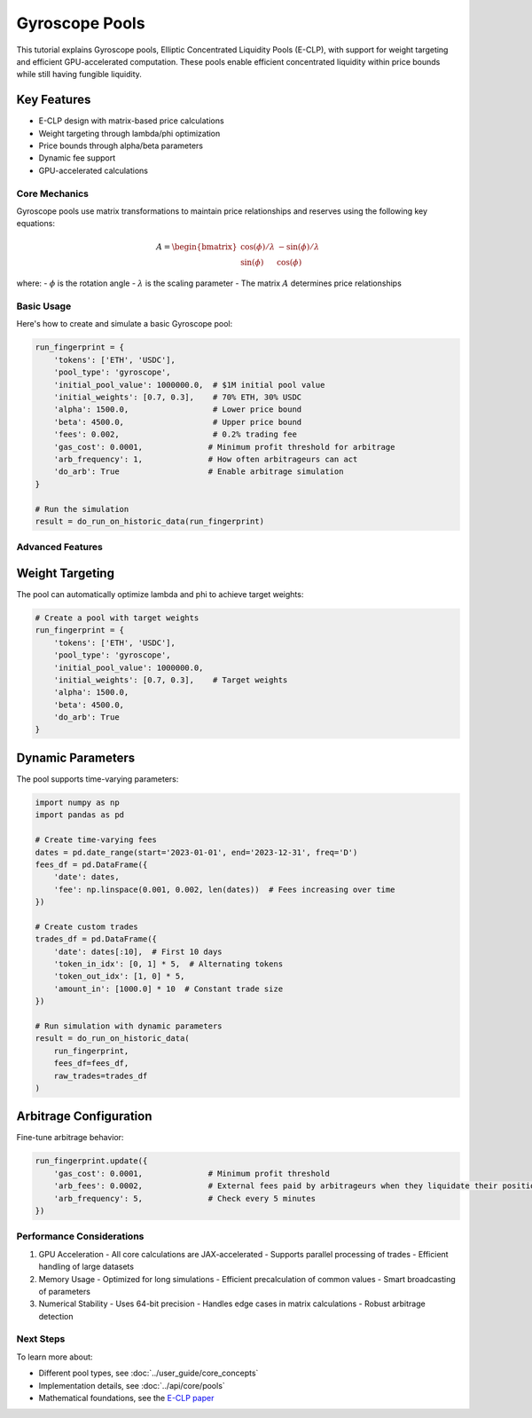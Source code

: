 Gyroscope Pools
===============

This tutorial explains Gyroscope pools, Elliptic Concentrated Liquidity Pools (E-CLP), with support for weight targeting and efficient GPU-accelerated computation.
These pools enable efficient concentrated liquidity within price bounds while still having fungible liquidity.

Key Features
~~~~~~~~~~~~

* E-CLP design with matrix-based price calculations
* Weight targeting through lambda/phi optimization
* Price bounds through alpha/beta parameters
* Dynamic fee support
* GPU-accelerated calculations

Core Mechanics
--------------

Gyroscope pools use matrix transformations to maintain price relationships and reserves using the following key equations:

.. math::

   A = \begin{bmatrix} 
   \cos(\phi)/\lambda & -\sin(\phi)/\lambda \\
   \sin(\phi) & \cos(\phi)
   \end{bmatrix}

where:
- :math:`\phi` is the rotation angle
- :math:`\lambda` is the scaling parameter
- The matrix :math:`A` determines price relationships

Basic Usage
-----------

Here's how to create and simulate a basic Gyroscope pool:

.. code-block:: python

    run_fingerprint = {
        'tokens': ['ETH', 'USDC'],
        'pool_type': 'gyroscope',
        'initial_pool_value': 1000000.0,  # $1M initial pool value
        'initial_weights': [0.7, 0.3],    # 70% ETH, 30% USDC
        'alpha': 1500.0,                  # Lower price bound
        'beta': 4500.0,                   # Upper price bound
        'fees': 0.002,                    # 0.2% trading fee
        'gas_cost': 0.0001,              # Minimum profit threshold for arbitrage
        'arb_frequency': 1,              # How often arbitrageurs can act
        'do_arb': True                   # Enable arbitrage simulation
    }

    # Run the simulation
    result = do_run_on_historic_data(run_fingerprint)

Advanced Features
-----------------

Weight Targeting
~~~~~~~~~~~~~~~~

The pool can automatically optimize lambda and phi to achieve target weights:

.. code-block:: python

    # Create a pool with target weights
    run_fingerprint = {
        'tokens': ['ETH', 'USDC'],
        'pool_type': 'gyroscope',
        'initial_pool_value': 1000000.0,
        'initial_weights': [0.7, 0.3],    # Target weights
        'alpha': 1500.0,
        'beta': 4500.0,
        'do_arb': True
    }

Dynamic Parameters
~~~~~~~~~~~~~~~~~~

The pool supports time-varying parameters:

.. code-block:: python

    import numpy as np
    import pandas as pd

    # Create time-varying fees
    dates = pd.date_range(start='2023-01-01', end='2023-12-31', freq='D')
    fees_df = pd.DataFrame({
        'date': dates,
        'fee': np.linspace(0.001, 0.002, len(dates))  # Fees increasing over time
    })

    # Create custom trades
    trades_df = pd.DataFrame({
        'date': dates[:10],  # First 10 days
        'token_in_idx': [0, 1] * 5,  # Alternating tokens
        'token_out_idx': [1, 0] * 5,
        'amount_in': [1000.0] * 10  # Constant trade size
    })

    # Run simulation with dynamic parameters
    result = do_run_on_historic_data(
        run_fingerprint,
        fees_df=fees_df,
        raw_trades=trades_df
    )

Arbitrage Configuration
~~~~~~~~~~~~~~~~~~~~~~~

Fine-tune arbitrage behavior:

.. code-block:: python

    run_fingerprint.update({
        'gas_cost': 0.0001,              # Minimum profit threshold
        'arb_fees': 0.0002,              # External fees paid by arbitrageurs when they liquidate their positions
        'arb_frequency': 5,              # Check every 5 minutes
    })

Performance Considerations
--------------------------

1. GPU Acceleration
   - All core calculations are JAX-accelerated
   - Supports parallel processing of trades
   - Efficient handling of large datasets

2. Memory Usage
   - Optimized for long simulations
   - Efficient precalculation of common values
   - Smart broadcasting of parameters

3. Numerical Stability
   - Uses 64-bit precision
   - Handles edge cases in matrix calculations
   - Robust arbitrage detection

Next Steps
----------

To learn more about:

* Different pool types, see :doc:`../user_guide/core_concepts`
* Implementation details, see :doc:`../api/core/pools`
* Mathematical foundations, see the `E-CLP paper <https://3407769812-files.gitbook.io/~/files/v0/b/gitbook-x-prod.appspot.com/o/spaces%2F-MU527HCtxlYaQoNazhF%2Fuploads%2FLK4MN8COTAR2EjAdQNlH%2FE-CLP%20Mathematics.pdf?alt=media&token=f77bc40b-9262-41de-bde1-55b000c7bd6e>`_ 